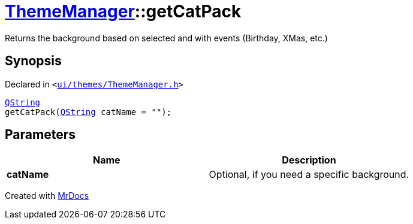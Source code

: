 [#ThemeManager-getCatPack]
= xref:ThemeManager.adoc[ThemeManager]::getCatPack
:relfileprefix: ../
:mrdocs:


Returns the background based on selected and with events (Birthday, XMas, etc&period;)

== Synopsis

Declared in `&lt;https://github.com/PrismLauncher/PrismLauncher/blob/develop/launcher/ui/themes/ThemeManager.h#L57[ui&sol;themes&sol;ThemeManager&period;h]&gt;`

[source,cpp,subs="verbatim,replacements,macros,-callouts"]
----
xref:QString.adoc[QString]
getCatPack(xref:QString.adoc[QString] catName = &quot;&quot;);
----

== Parameters

|===
| Name | Description

| *catName*
| Optional, if you need a specific background&period;


|===



[.small]#Created with https://www.mrdocs.com[MrDocs]#
